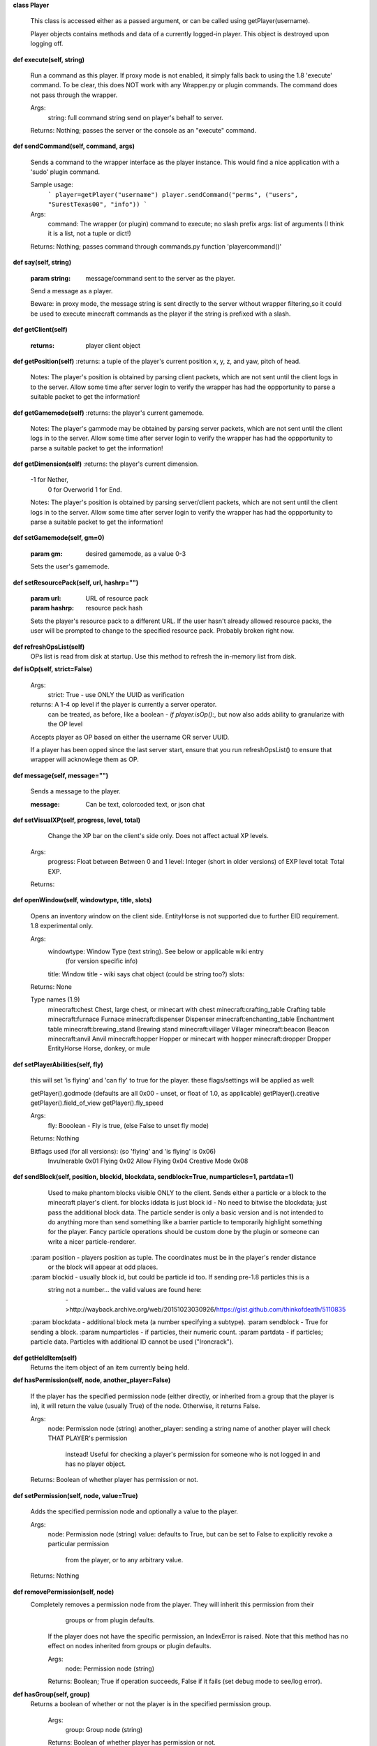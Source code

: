 
**class Player**

    This class is accessed either as a passed argument, or can be called using getPlayer(username).

    Player objects contains methods and data of a currently logged-in player. This object is destroyed
    upon logging off.
    

**def execute(self, string)**

        Run a command as this player. If proxy mode is not enabled,
        it simply falls back to using the 1.8 'execute' command. To be clear, this
        does NOT work with any Wrapper.py or plugin commands.  The command
        does not pass through the wrapper.

        Args:
            string: full command string send on player's behalf to server.

        Returns: Nothing; passes the server or the console as an "execute" command.

        

**def sendCommand(self, command, args)**

        Sends a command to the wrapper interface as the player instance.
        This would find a nice application with a '\sudo' plugin command.

        Sample usage:
            ```
            player=getPlayer("username")
            player.sendCommand("perms", ("users", "SurestTexas00", "info"))
            ```
        Args:
            command: The wrapper (or plugin) command to execute; no slash prefix
            args: list of arguments (I think it is a list, not a tuple or dict!)

        Returns: Nothing; passes command through commands.py function 'playercommand()'

        

**def say(self, string)**

        :param string: message/command sent to the server as the player.
        Send a message as a player.

        Beware: in proxy mode, the message string is sent directly to the server
        without wrapper filtering,so it could be used to execute minecraft
        commands as the player if the string is prefixed with a slash.
        

**def getClient(self)**

        :returns: player client object
        

**def getPosition(self)**
:returns: a tuple of the player's current position x, y, z, and yaw, pitch of head.
        Notes:
        The player's position is obtained by parsing client packets, which are not sent until the
        client logs in to the server.  Allow some time after server login to verify the wrapper has had
        the oppportunity to parse a suitable packet to get the information!
        

**def getGamemode(self)**
:returns:  the player's current gamemode.
        Notes:
        The player's gammode may be obtained by parsing server packets, which are not sent until the
        client logs in to the server.  Allow some time after server login to verify the wrapper has had
        the oppportunity to parse a suitable packet to get the information!
        

**def getDimension(self)**
:returns: the player's current dimension.
        -1 for Nether,
         0 for Overworld
         1 for End.
        Notes:
        The player's position is obtained by parsing server/client packets, which are not sent until the
        client logs in to the server.  Allow some time after server login to verify the wrapper has had
        the oppportunity to parse a suitable packet to get the information!
        

**def setGamemode(self, gm=0)**

        :param gm: desired gamemode, as a value 0-3
        Sets the user's gamemode.
        

**def setResourcePack(self, url, hashrp="")**

        :param url: URL of resource pack
        :param hashrp: resource pack hash
        Sets the player's resource pack to a different URL. If the user hasn't already allowed
        resource packs, the user will be prompted to change to the specified resource pack.
        Probably broken right now.
        

**def refreshOpsList(self)**
 OPs list is read from disk at startup.  Use this method to refresh the in-memory list from disk.

**def isOp(self, strict=False)**

        Args:
            strict: True - use ONLY the UUID as verification

        returns:  A 1-4 op level if the player is currently a server operator.
                can be treated, as before, like a boolean - `if player.isOp():`, but now
                also adds ability to granularize with the OP level

        Accepts player as OP based on either the username OR server UUID.

        If a player has been opped since the last server start, ensure that you run refreshOpsList() to
        ensure that wrapper will acknowlege them as OP.

        

**def message(self, message="")**

        Sends a message to the player.

        :message: Can be text, colorcoded text, or json chat

        

**def setVisualXP(self, progress, level, total)**

         Change the XP bar on the client's side only. Does not affect actual XP levels.

        Args:
            progress:  Float between Between 0 and 1
            level:  Integer (short in older versions) of EXP level
            total: Total EXP.

        Returns:

        

**def openWindow(self, windowtype, title, slots)**

        Opens an inventory window on the client side.  EntityHorse is not supported due to further
        EID requirement.  1.8 experimental only.

        Args:
            windowtype:  Window Type (text string). See below or applicable wiki entry
                        (for version specific info)
            title: Window title - wiki says chat object (could be string too?)
            slots:

        Returns: None

        Type names (1.9)
            minecraft:chest	Chest, large chest, or minecart with chest
            minecraft:crafting_table	Crafting table
            minecraft:furnace	Furnace
            minecraft:dispenser	Dispenser
            minecraft:enchanting_table	Enchantment table
            minecraft:brewing_stand	Brewing stand
            minecraft:villager	Villager
            minecraft:beacon	Beacon
            minecraft:anvil	Anvil
            minecraft:hopper	Hopper or minecart with hopper
            minecraft:dropper	Dropper
            EntityHorse	Horse, donkey, or mule


        

**def setPlayerAbilities(self, fly)**

        this will set 'is flying' and 'can fly' to true for the player.
        these flags/settings will be applied as well:

        getPlayer().godmode  (defaults are all 0x00 - unset, or float of 1.0, as applicable)
        getPlayer().creative
        getPlayer().field_of_view
        getPlayer().fly_speed

        Args:
            fly: Booolean - Fly is true, (else False to unset fly mode)

        Returns: Nothing

        Bitflags used (for all versions): (so 'flying' and 'is flying' is 0x06)
            Invulnerable	0x01
            Flying	        0x02
            Allow Flying	0x04
            Creative Mode	0x08

        

**def sendBlock(self, position, blockid, blockdata, sendblock=True, numparticles=1, partdata=1)**

            Used to make phantom blocks visible ONLY to the client.  Sends either a particle or a block to
            the minecraft player's client. for blocks iddata is just block id - No need to bitwise the
            blockdata; just pass the additional block data.  The particle sender is only a basic version
            and is not intended to do anything more than send something like a barrier particle to
            temporarily highlight something for the player.  Fancy particle operations should be custom
            done by the plugin or someone can write a nicer particle-renderer.

        :param position - players position as tuple.  The coordinates must be in the player's render distance
            or the block will appear at odd places.
        :param blockid - usually block id, but could be particle id too.  If sending pre-1.8 particles this is a
            string not a number... the valid values are found here:
                        ->http://wayback.archive.org/web/20151023030926/https://gist.github.com/thinkofdeath/5110835
        :param blockdata - additional block meta (a number specifying a subtype).
        :param sendblock - True for sending a block.
        :param numparticles - if particles, their numeric count.
        :param partdata - if particles; particle data.  Particles with additional ID cannot be used ("Ironcrack").

        

**def getHeldItem(self)**
 Returns the item object of an item currently being held. 

**def hasPermission(self, node, another_player=False)**

        If the player has the specified permission node (either directly, or inherited from a group that
        the player is in), it will return the value (usually True) of the node. Otherwise, it returns False.

        Args:
            node: Permission node (string)
            another_player: sending a string name of another player will check THAT PLAYER's permission
                instead! Useful for checking a player's permission for someone who is not logged in and
                has no player object.

        Returns:  Boolean of whether player has permission or not.

        

**def setPermission(self, node, value=True)**

        Adds the specified permission node and optionally a value to the player.

        Args:
            node: Permission node (string)
            value: defaults to True, but can be set to False to explicitly revoke a particular permission
                from the player, or to any arbitrary value.
        Returns: Nothing

        

**def removePermission(self, node)**
 Completely removes a permission node from the player. They will inherit this permission from their
         groups or from plugin defaults.

        If the player does not have the specific permission, an IndexError is raised. Note that this method
        has no effect on nodes inherited from groups or plugin defaults.

        Args:
            node: Permission node (string)

        Returns:  Boolean; True if operation succeeds, False if it fails (set debug mode to see/log error).
    

**def hasGroup(self, group)**
 Returns a boolean of whether or not the player is in the specified permission group.

        Args:
            group: Group node (string)

        Returns:  Boolean of whether player has permission or not.
        

**def getGroups(self)**
 Returns a list of permission groups that the player is in.

        Returns:  list of groups
        

**def setGroup(self, group)**

        Adds the player to a specified group.  Returns False if group does not exist (set debiug to see error).
        Args:
            group: Group node (string)

        Returns:  Boolean; True if operation succeeds, False if it fails (set debug mode to see/log error).
        

**def removeGroup(self, group)**
 Removes the player to a specified group. If they are not part of the specified
        group, an IndexError is raised.

        Args:
            group: Group node (string)

        Returns:
            

**def getFirstLogin(self)**
 Returns a tuple containing the timestamp of when the user first logged in for the first time,
        and the timezone (same as time.tzname). 

**def connect(self, address, port)**

        Upon calling, the player object will become defunct and the client will be transferred to another
         server (provided it has online-mode turned off).

        Args:
            address: server address (local address)
            port: server port (local port)

        Returns: Nothing
        
